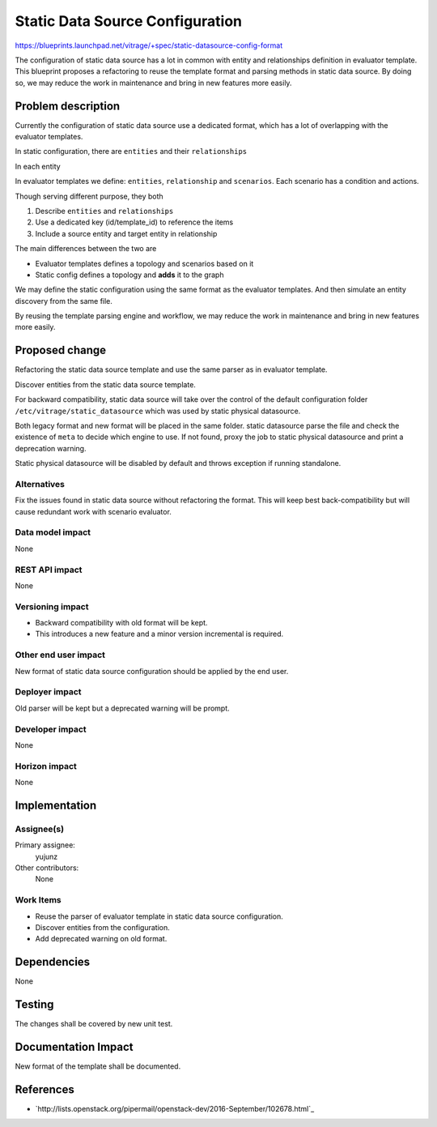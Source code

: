 ..
 This work is licensed under a Creative Commons Attribution 3.0 Unported
 License.

 http://creativecommons.org/licenses/by/3.0/legalcode

==========================================
Static Data Source Configuration
==========================================

https://blueprints.launchpad.net/vitrage/+spec/static-datasource-config-format

The configuration of static data source has a lot in common with entity and
relationships definition in evaluator template. This blueprint proposes a
refactoring to reuse the template format and parsing methods in static data
source. By doing so, we may reduce the work in maintenance and bring in new
features more easily.

Problem description
===================

Currently the configuration of static data source use a dedicated format, which
has a lot of overlapping with the evaluator templates.

In static configuration, there are ``entities`` and their ``relationships``

.. highlight:: yaml

  - entities
    - {entity}
    - {entity}

In each entity

.. highlight:: yaml

  - name:
    id:
    relationship:
      - {relationship}
      - {relationship}

In evaluator templates we define: ``entities``, ``relationship`` and
``scenarios``. Each scenario has a condition and actions.

.. highlight:: yaml

  - definitions
    - entities
      - {entity}
      - {entity}
    - relationships
      - {relationship}
      - {relationship}

Though serving different purpose, they both

#. Describe ``entities`` and ``relationships``
#. Use a dedicated key (id/template_id) to reference the items
#. Include a source entity and target entity in relationship

The main differences between the two are

- Evaluator templates defines a topology and scenarios based on it
- Static config defines a topology and **adds** it to the graph

We may define the static configuration using the same format as the evaluator
templates. And then simulate an entity discovery from the same file.

By reusing the template parsing engine and workflow, we may reduce the work
in maintenance and bring in new features more easily.

Proposed change
===============

Refactoring the static data source template and use the same parser as in
evaluator template.

Discover entities from the static data source template.

For backward compatibility, static data source will take over the control of the
default configuration folder ``/etc/vitrage/static_datasource`` which was used
by static physical datasource.

Both legacy format and new format will be placed in the same folder. static
datasource parse the file and check the existence of ``meta`` to decide which
engine to use. If not found, proxy the job to static physical datasource and
print a deprecation warning.

Static physical datasource will be disabled by default and throws exception if
running standalone.

Alternatives
------------

Fix the issues found in static data source without refactoring the format. This
will keep best back-compatibility but will cause redundant work with scenario
evaluator.

Data model impact
-----------------

None

REST API impact
---------------

None

Versioning impact
-----------------

- Backward compatibility with old format will be kept.
- This introduces a new feature and a minor version incremental is required.

Other end user impact
---------------------

New format of static data source configuration should be applied by the end
user.

Deployer impact
---------------

Old parser will be kept but a deprecated warning will be prompt.

Developer impact
----------------

None

Horizon impact
--------------

None

Implementation
==============

Assignee(s)
-----------

Primary assignee:
  yujunz

Other contributors:
  None

Work Items
----------

- Reuse the parser of evaluator template in static data source configuration.
- Discover entities from the configuration.
- Add deprecated warning on old format.

Dependencies
============

None

Testing
=======

The changes shall be covered by new unit test.

Documentation Impact
====================

New format of the template shall be documented.

References
==========

- `http://lists.openstack.org/pipermail/openstack-dev/2016-September/102678.html`_
